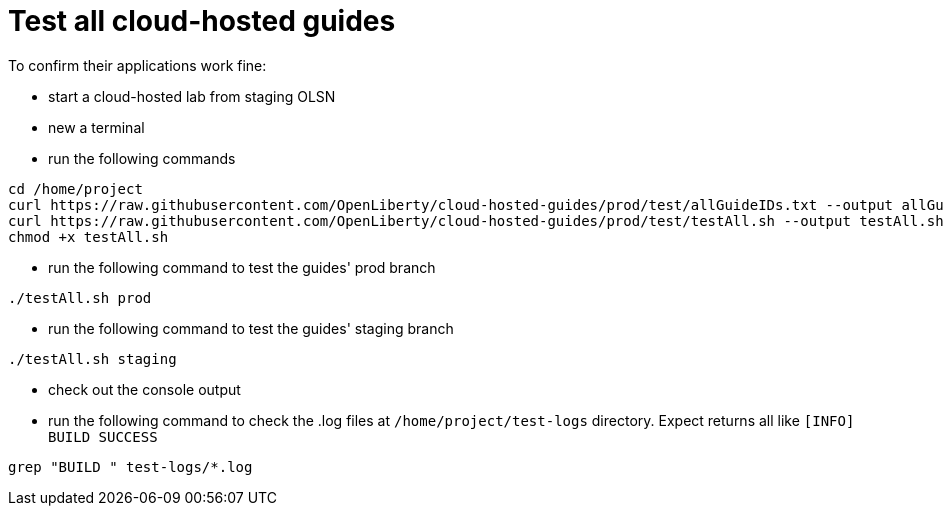 = Test all cloud-hosted guides

To confirm their applications work fine:

- start a cloud-hosted lab from staging OLSN
- new a terminal
- run the following commands
```
cd /home/project
curl https://raw.githubusercontent.com/OpenLiberty/cloud-hosted-guides/prod/test/allGuideIDs.txt --output allGuideIDs.txt
curl https://raw.githubusercontent.com/OpenLiberty/cloud-hosted-guides/prod/test/testAll.sh --output testAll.sh
chmod +x testAll.sh
```
- run the following command to test the guides' prod branch
```
./testAll.sh prod
```
- run the following command to test the guides' staging branch
```
./testAll.sh staging
```
- check out the console output 
- run the following command to check the .log files at `/home/project/test-logs` directory. Expect returns all like `[INFO] BUILD SUCCESS`
```
grep "BUILD " test-logs/*.log
```

